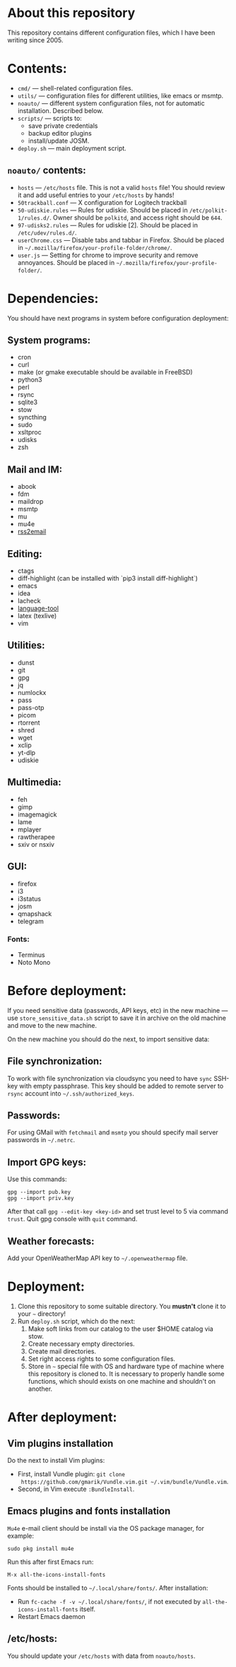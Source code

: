 * About this repository

This repository contains different configuration files, which I have been
writing since 2005.

* Contents:
- =cmd/= — shell-related configuration files.
- =utils/= — configuration files for different utilities, like emacs or msmtp.
- =noauto/= — different system configuration files, not for automatic
  installation. Described below.
- =scripts/= — scripts to:
  - save private credentials
  - backup editor plugins
  - install/update JOSM.
- =deploy.sh= — main deployment script.

** =noauto/= contents:
- =hosts= — =/etc/hosts= file. This is not a valid =hosts= file! You should
  review it and add useful entries to your =/etc/hosts= by hands!
- =50trackball.conf= — X configuration for Logitech trackball
- =50-udiskie.rules= — Rules for udiskie. Should be placed in
  =/etc/polkit-1/rules.d/=. Owner should be =polkitd=, and access right should be
  =644=.
- =97-udisks2.rules= — Rules for udiskie [2]. Should be placed in
  =/etc/udev/rules.d/=.
- =userChrome.css= — Disable tabs and tabbar in Firefox. Should be placed in
  =~/.mozilla/firefox/your-profile-folder/chrome/=.
- =user.js= — Setting for chrome to improve security and remove
  annoyances. Should be placed in =~/.mozilla/firefox/your-profile-folder/=.

* Dependencies:
You should have next programs in system before configuration deployment:

** System programs:
- cron
- curl
- make (or gmake executable should be available in FreeBSD)
- python3
- perl
- rsync
- sqlite3
- stow
- syncthing
- sudo
- xsltproc
- udisks
- zsh

** Mail and IM:
- abook
- fdm
- maildrop
- msmtp
- mu
- mu4e
- [[https://github.com/rss2email/rss2email][rss2email]]

** Editing:
- ctags
- diff-highlight (can be installed with `pip3 install diff-highlight`)
- emacs
- idea
- lacheck
- [[https://dev.languagetool.org/http-server][language-tool]]
- latex (texlive)
- vim

** Utilities:
- dunst
- git
- gpg
- jq
- numlockx
- pass
- pass-otp
- picom
- rtorrent
- shred
- wget
- xclip
- yt-dlp
- udiskie

** Multimedia:
- feh
- gimp
- imagemagick
- lame
- mplayer
- rawtherapee
- sxiv or nsxiv

** GUI:
- firefox
- i3
- i3status
- josm
- qmapshack
- telegram
*** Fonts:
- Terminus
- Noto Mono

* Before deployment:
If you need sensitive data (passwords, API keys, etc) in the new machine — use
=store_sensitive_data.sh= script to save it in archive on the old machine and
move to the new machine.

On the new machine you should do the next, to import sensitive data:
** File synchronization:
To work with file synchronization via cloudsync you need to have =sync=
SSH-key with empty passphrase. This key should be added to remote server to
=rsync= account into =~/.ssh/authorized_keys=.

** Passwords:
For using GMail with =fetchmail= and =msmtp= you should specify mail server
passwords in =~/.netrc=.

** Import GPG keys:
Use this commands:
#+BEGIN_EXAMPLE
gpg --import pub.key
gpg --import priv.key
#+END_EXAMPLE

After that call =gpg --edit-key <key-id>= and set trust level to 5 via command
=trust=. Quit gpg console with =quit= command.

** Weather forecasts:
Add your OpenWeatherMap API key to =~/.openweathermap= file.

* Deployment:
1. Clone this repository to some suitable directory. You *mustn't* clone it to
   your =~= directory!
2. Run =deploy.sh= script, which do the next:
   1) Make soft links from our catalog to the user $HOME catalog via stow.
   2) Create necessary empty directories.
   3) Create mail directories.
   4) Set right access rights to some configuration files.
   5) Store in =~= special file with OS and hardware type of machine where
      this repository is cloned to. It is necessary to properly handle some
      functions, which should exists on one machine and shouldn't on another.

* After deployment:
** Vim plugins installation
Do the next to install Vim plugins:
- First, install Vundle plugin: =git clone
  https://github.com/gmarik/Vundle.vim.git ~/.vim/bundle/Vundle.vim=.
- Second, in Vim execute =:BundleInstall=.

** Emacs plugins and fonts installation
=Mu4e= e-mail client should be install via the OS package manager, for example:
#+begin_example
sudo pkg install mu4e
#+end_example

Run this after first Emacs run:
#+begin_example
M-x all-the-icons-install-fonts
#+end_example

Fonts should be installed to =~/.local/share/fonts/=. After installation:
- Run =fc-cache -f -v ~/.local/share/fonts/=, if not executed by
  =all-the-icons-install-fonts= itself.
- Restart Emacs daemon

** /etc/hosts:
You should update your =/etc/hosts= with data from =noauto/hosts=.
